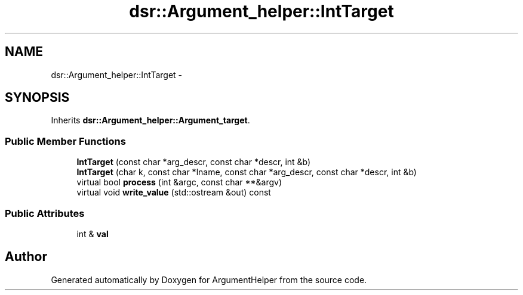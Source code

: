 .TH "dsr::Argument_helper::IntTarget" 3 "Wed Jan 4 2012" "ArgumentHelper" \" -*- nroff -*-
.ad l
.nh
.SH NAME
dsr::Argument_helper::IntTarget \- 
.SH SYNOPSIS
.br
.PP
.PP
Inherits \fBdsr::Argument_helper::Argument_target\fP.
.SS "Public Member Functions"

.in +1c
.ti -1c
.RI "\fBIntTarget\fP (const char *arg_descr, const char *descr, int &b)"
.br
.ti -1c
.RI "\fBIntTarget\fP (char k, const char *lname, const char *arg_descr, const char *descr, int &b)"
.br
.ti -1c
.RI "virtual bool \fBprocess\fP (int &argc, const char **&argv)"
.br
.ti -1c
.RI "virtual void \fBwrite_value\fP (std::ostream &out) const "
.br
.in -1c
.SS "Public Attributes"

.in +1c
.ti -1c
.RI "int & \fBval\fP"
.br
.in -1c

.SH "Author"
.PP 
Generated automatically by Doxygen for ArgumentHelper from the source code.

